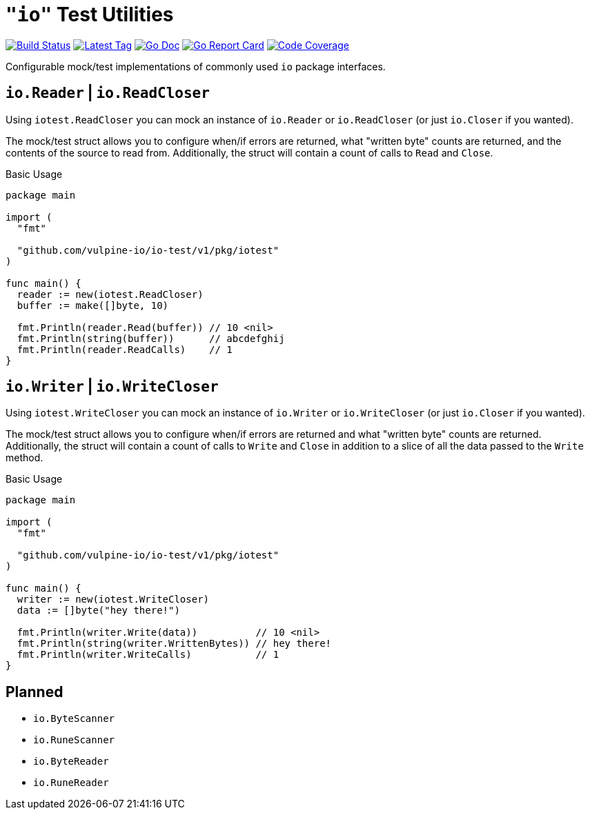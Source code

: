 = `"io"` Test Utilities

image:https://travis-ci.org/vulpine-io/io-test.svg?branch=master["Build Status", link="https://travis-ci.org/vulpine-io/io-test"]
image:https://img.shields.io/github/v/tag/vulpine-io/io-test?label=version[Latest Tag, link=https://github.com/vulpine-io/io-test/tags]
image:https://img.shields.io/badge/go-docs-ff69b4["Go Doc", link="https://pkg.go.dev/github.com/vulpine-io/io-test"]
image:https://goreportcard.com/badge/github.com/vulpine-io/io-test["Go Report Card", link="https://goreportcard.com/report/github.com/vulpine-io/io-test"]
image:https://codecov.io/gh/vulpine-io/io-test/branch/master/graph/badge.svg["Code Coverage", link="https://codecov.io/gh/vulpine-io/io-test"]

Configurable mock/test implementations of commonly used `io` package interfaces.

== `io.Reader` | `io.ReadCloser`

Using `iotest.ReadCloser` you can mock an instance of `io.Reader` or
`io.ReadCloser` (or just `io.Closer` if you wanted).

The mock/test struct allows you to configure when/if errors are returned, what
"written byte" counts are returned, and the contents of the source to read from.
Additionally, the struct will contain a count of calls to `Read` and `Close`.

.Basic Usage
[source, go]
----
package main

import (
  "fmt"

  "github.com/vulpine-io/io-test/v1/pkg/iotest"
)

func main() {
  reader := new(iotest.ReadCloser)
  buffer := make([]byte, 10)

  fmt.Println(reader.Read(buffer)) // 10 <nil>
  fmt.Println(string(buffer))      // abcdefghij
  fmt.Println(reader.ReadCalls)    // 1
}
----

== `io.Writer` | `io.WriteCloser`

Using `iotest.WriteCloser` you can mock an instance of `io.Writer` or
`io.WriteCloser` (or just `io.Closer` if you wanted).

The mock/test struct allows you to configure when/if errors are returned and
what "written byte" counts are returned.  Additionally, the struct will contain
a count of calls to `Write` and `Close` in addition to a slice of all the data
passed to the `Write` method.

.Basic Usage
[source, go]
----
package main

import (
  "fmt"

  "github.com/vulpine-io/io-test/v1/pkg/iotest"
)

func main() {
  writer := new(iotest.WriteCloser)
  data := []byte("hey there!")

  fmt.Println(writer.Write(data))          // 10 <nil>
  fmt.Println(string(writer.WrittenBytes)) // hey there!
  fmt.Println(writer.WriteCalls)           // 1
}
----

== Planned

* `io.ByteScanner`
* `io.RuneScanner`
* `io.ByteReader`
* `io.RuneReader`
